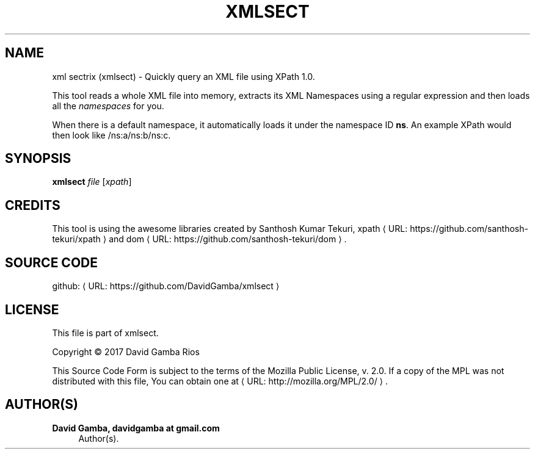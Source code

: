 '\" t
.\"     Title: xml sectrix (xmlsect)
.\"    Author: David Gamba, davidgamba at gmail.com
.\" Generator: Asciidoctor 1.5.5
.\"      Date: 2017-07-19
.\"    Manual: \ \&
.\"    Source: \ \&
.\"  Language: English
.\"
.TH "XMLSECT" "1" "2017-07-19" "\ \&" "\ \&"
.ie \n(.g .ds Aq \(aq
.el       .ds Aq '
.ss \n[.ss] 0
.nh
.ad l
.de URL
\\$2 \(laURL: \\$1 \(ra\\$3
..
.if \n[.g] .mso www.tmac
.LINKSTYLE blue R < >
.SH "NAME"
xml sectrix (xmlsect) \- Quickly query an XML file using XPath 1.0.
.sp
This tool reads a whole XML file into memory, extracts its XML Namespaces using a regular expression and then loads all the \fInamespaces\fP for you.
.sp
When there is a default namespace, it automatically loads it under the namespace ID \fBns\fP.
An example XPath would then look like \f[CR]/ns:a/ns:b/ns:c\fP.
.SH "SYNOPSIS"
.sp
\fBxmlsect\fP \fIfile\fP [\fIxpath\fP]
.SH "CREDITS"
.sp
This tool is using the awesome libraries created by Santhosh Kumar Tekuri, \c
.URL "https://github.com/santhosh\-tekuri/xpath" "xpath" " "
and
.URL "https://github.com/santhosh\-tekuri/dom" "dom" "."
.SH "SOURCE CODE"
.sp
github: \c
.URL "https://github.com/DavidGamba/xmlsect" "" ""
.SH "LICENSE"
.sp
This file is part of xmlsect.
.sp
Copyright \(co 2017  David Gamba Rios
.sp
This Source Code Form is subject to the terms of the Mozilla Public
License, v. 2.0. If a copy of the MPL was not distributed with this
file, You can obtain one at \c
.URL "http://mozilla.org/MPL/2.0/" "" "."
.SH "AUTHOR(S)"
.sp
\fBDavid Gamba, davidgamba at gmail.com\fP
.RS 4
Author(s).
.RE
